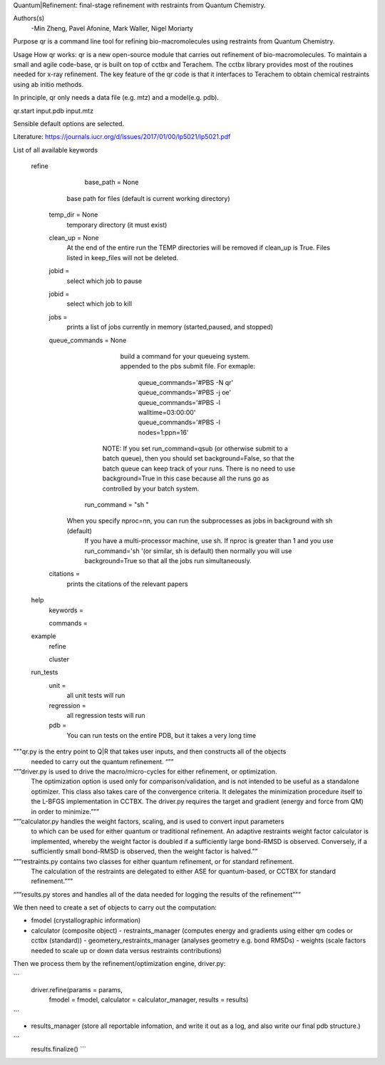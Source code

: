Quantum|Refinement: final-stage refinement with restraints from Quantum Chemistry.

Authors(s)
 -Min Zheng, Pavel Afonine, Mark Waller, Nigel Moriarty

Purpose
qr is a command line tool for refining bio-macromolecules using restraints from Quantum Chemistry. 

Usage
How qr works:
qr is a new open-source module that carries out refinement of bio-macromolecules. 
To maintain a small and agile code-base, qr is built on top of cctbx and Terachem.
The cctbx library provides most of the routines needed for x-ray refinement.
The key feature of the qr code is that it interfaces to Terachem to obtain
chemical restraints using ab initio methods.
 
In principle, qr only needs a data file (e.g. mtz) and a model(e.g. pdb).

qr.start input.pdb input.mtz 

Sensible default options are selected.

Literature:
https://journals.iucr.org/d/issues/2017/01/00/lp5021/lp5021.pdf

List of all available keywords

  refine



	base_path = None
       base path for files (default is current working directory)

    temp_dir = None
      temporary directory (it must exist)

    clean_up = None 
       At the end of the entire run the TEMP directories will be removed if clean_up is True.
       Files listed in keep_files will not be deleted.

    jobid =
       select which job to pause

    jobid =
       select which job to kill

    jobs =
       prints a list of jobs currently in memory (started,paused, and stopped)

    queue_commands =  None
	  build a command for your queueing system.
	  appended to the pbs submit file.
	  For exmaple:
	   queue_commands='#PBS -N qr'
	   queue_commands='#PBS -j oe'
	   queue_commands='#PBS -l walltime=03:00:00'
	   queue_commands='#PBS -l nodes=1:ppn=16'
         NOTE: If you set run_command=qsub (or otherwise submit to a batch queue),
         then you should set background=False, so that the batch queue can keep track of your runs.
         There is no need to use background=True in this case because all the runs go as controlled by your batch system.


	run_command = "sh "
      When you specify nproc=nn, you can run the subprocesses as jobs in background with sh (default)
        If you have a multi-processor machine, use sh.
        If nproc is greater than 1 and you use run_command='sh '(or similar, sh is default) then normally you will use background=True so that all the jobs run simultaneously.


    citations = 
        prints the citations of the relevant papers

  help
    keywords = 
        
    commands = 

  example
    refine

    cluster

  run_tests
     unit = 
        all unit tests will run

     regression = 
        all regression tests will run   

     pdb =
        You can run tests on the entire PDB, but it takes a very long time

"""qr.py is the entry point to Q|R that takes user inputs, and then constructs all of the objects
   needed to carry out the quantum refinement. “””

“””driver.py is used to drive the macro/micro-cycles for either refinement, or optimization.
   The optimization option is used only for comparison/validation, and is not intended to
   be useful as a standalone optimizer. This class also takes care of the convergence criteria.
   It delegates the minimization procedure itself to the L-BFGS implementation in CCTBX.
   The driver.py requires the target and gradient (energy and force from QM) in order to minimize.”””

“””calculator.py  handles the weight factors, scaling, and is used to convert input parameters
   to which can be used for either quantum or traditional refinement.
   An adaptive restraints weight factor calculator is implemented, whereby the weight factor is
   doubled if a sufficiently large bond-RMSD is observed. Conversely, if a sufficiently small
   bond-RMSD is observed, then the weight factor is halved.””

“””restraints.py contains two classes for either quantum refinement, or for standard refinement.
   The calculation of the restraints are delegated to either ASE
   for quantum-based, or CCTBX for standard refinement.”””

“””results.py  stores and handles all of the data needed for logging the results of the refinement”””

We then need to create a set of objects to carry out the computation:

- fmodel (crystallographic information)

- calculator (composite object)
  - restraints_manager (computes energy and gradients using either qm codes or cctbx (standard))
  - geometery_restraints_manager (analyses geometry e.g. bond RMSDs)
  - weights (scale factors needed to scale up or down data versus restraints contributions)

Then we process them by the refinement/optimization engine, driver.py:

```
 driver.refine(params     = params,
               fmodel     = fmodel,
               calculator = calculator_manager,
               results    = results)

```

- results_manager (store all reportable infomation, and write it out as a log, and also write our final pdb structure.)

```
 results.finalize()
 ```
